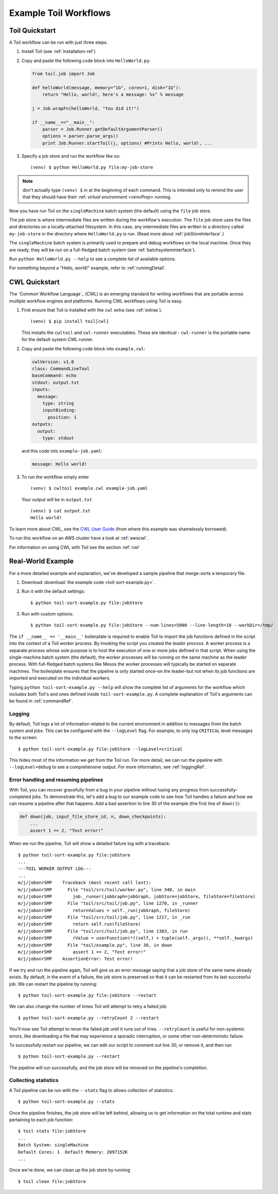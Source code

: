 .. _running:

Example Toil Workflows
======================

.. _quickstart:

Toil Quickstart
---------------

A Toil workflow can be run with just three steps.
 
1. Install Toil (see :ref:`installation-ref`)

2. Copy and paste the following code block into ``HelloWorld.py``:

   .. code-block:: python

      from toil.job import Job

      def helloWorld(message, memory="1G", cores=1, disk="1G"):
          return "Hello, world!, here's a message: %s" % message

      j = Job.wrapFn(helloWorld, "You did it!")

      if __name__=="__main__":
          parser = Job.Runner.getDefaultArgumentParser()
          options = parser.parse_args()
          print Job.Runner.startToil(j, options) #Prints Hello, world!, ...

.. todo:: This example needs to be written in a simpler style per the Toil meeting discusssion on July 12th.

3. Specify a job store and run the workflow like so::

       (venv) $ python HelloWorld.py file:my-job-store

.. note::

    don't actually type ``(venv) $`` in at the beginning of each command. This is intended only to remind the user that they
    should have their :ref: `virtual environment <venvPrep>` running.

Now you have run Toil on the ``singleMachine`` batch system (the default) using
the ``file`` job store.

The job store is where intermediate files are written during the workflow's execution. The ``file`` job store
uses the files and directories on a locally-attached filesystem. In
this case, any intermediate files are written to a directory called ``my-job-store`` in the directory where
``HelloWorld.py`` is run. (Read more about :ref:`jobStoreInterface`.)

The ``singleMachine`` batch system is primarily used to prepare and debug workflows on the
local machine. Once they are ready, they will be run on a full-fledged batch system (see :ref:`batchsysteminterface`).

Run ``python HelloWorld.py --help`` to see a complete list of available options.

For something beyond a "Hello, world!" example, refer to :ref:`runningDetail`.

.. _cwlquickstart:

CWL Quickstart
--------------

The `Common Workflow Language`_ (CWL) is an emerging standard for writing
workflows that are portable across multiple workflow engines and platforms.
Running CWL workflows using Toil is easy.

#. First ensure that Toil is installed with the
   ``cwl`` extra (see :ref:`extras`).  ::

       (venv) $ pip install toil[cwl]

   This installs the ``cwltoil`` and ``cwl-runner`` executables. These are identical -
   ``cwl-runner`` is the portable name for the default system CWL runner.

#. Copy and paste the following code block into ``example.cwl``:

   .. code-block:: yaml

       cwlVersion: v1.0
       class: CommandLineTool
       baseCommand: echo
       stdout: output.txt
       inputs:
         message:
           type: string
           inputBinding:
             position: 1
       outputs:
         output:
           type: stdout

   and this code into ``example-job.yaml``:

   .. code-block:: yaml

        message: Hello world!

#. To run the workflow simply enter ::

        (venv) $ cwltoil example.cwl example-job.yaml

   Your output will be in ``output.txt`` ::

        (venv) $ cat output.txt
        Hello world!

To learn more about CWL, see the `CWL User Guide`_ (from where this example was
shamelessly borrowed).

To run this workflow on an AWS cluster have a look at :ref:`awscwl`.

For information on using CWL with Toil see the section :ref:`cwl`

.. _CWL User Guide: http://www.commonwl.org/v1.0/UserGuide.html

.. _runningDetail:

Real-World Example
------------------

For a more detailed example and explanation, we've developed a sample pipeline
that merge-sorts a temporary file.

.. todo:: What is the point of this example? It could be used as in introduction to developing a workflow. In that case, the structure of the script should be explained.

1. Download :download:`the example code <toil-sort-example.py>`.

2. Run it with the default settings::

      $ python toil-sort-example.py file:jobStore

3. Run with custom options::

      $ python toil-sort-example.py file:jobStore --num-lines=5000 --line-length=10 --workDir=/tmp/

The ``if __name__ == '__main__'`` boilerplate is required to enable Toil to
import the job functions defined in the script into the context of a Toil
*worker* process. By invoking the script you created the *leader process*. A
worker process is a separate process whose sole purpose is to host the
execution of one or more jobs defined in that script. When using the
single-machine batch system (the default), the worker processes will be running
on the same machine as the leader process. With full-fledged batch systems like
Mesos the worker processes will typically be started on separate machines. The
boilerplate ensures that the pipeline is only started once–on the leader–but
not when its job functions are imported and executed on the individual workers.

Typing ``python toil-sort-example.py --help`` will show the complete list of
arguments for the workflow which includes both Toil's and ones defined inside
``toil-sort-example.py``. A complete explanation of Toil's arguments can be
found in :ref:`commandRef`.


.. todo:: The following sections are duplicated in :ref:`commandRef`. Merge them?

Logging
~~~~~~~

By default, Toil logs a lot of information related to the current environment
in addition to messages from the batch system and jobs. This can be configured
with the ``--logLevel`` flag. For example, to only log ``CRITICAL`` level
messages to the screen::

   $ python toil-sort-example.py file:jobStore --logLevel=critical

This hides most of the information we get from the Toil run. For more detail,
we can run the pipeline with ``--logLevel=debug`` to see a comprehensive
output. For more information, see :ref:`loggingRef`.


Error handling and resuming pipelines
~~~~~~~~~~~~~~~~~~~~~~~~~~~~~~~~~~~~~

With Toil, you can recover gracefully from a bug in your pipeline without losing
any progress from successfully-completed jobs. To demonstrate this, let's add
a bug to our example code to see how Toil handles a failure and how we can
resume a pipeline after that happens. Add a bad assertion to line 30 of the
example (the first line of ``down()``):

.. code-block:: python

   def down(job, input_file_store_id, n, down_checkpoints):
       ...
       assert 1 == 2, "Test error!"

When we run the pipeline, Toil will show a detailed failure log with a traceback::

   $ python toil-sort-example.py file:jobStore
   ...
   ---TOIL WORKER OUTPUT LOG---
   ...
   m/j/jobonrSMP    Traceback (most recent call last):
   m/j/jobonrSMP      File "toil/src/toil/worker.py", line 340, in main
   m/j/jobonrSMP        job._runner(jobGraph=jobGraph, jobStore=jobStore, fileStore=fileStore)
   m/j/jobonrSMP      File "toil/src/toil/job.py", line 1270, in _runner
   m/j/jobonrSMP        returnValues = self._run(jobGraph, fileStore)
   m/j/jobonrSMP      File "toil/src/toil/job.py", line 1217, in _run
   m/j/jobonrSMP        return self.run(fileStore)
   m/j/jobonrSMP      File "toil/src/toil/job.py", line 1383, in run
   m/j/jobonrSMP        rValue = userFunction(*((self,) + tuple(self._args)), **self._kwargs)
   m/j/jobonrSMP      File "toil/example.py", line 30, in down
   m/j/jobonrSMP        assert 1 == 2, "Test error!"
   m/j/jobonrSMP    AssertionError: Test error!

If we try and run the pipeline again, Toil will give us an error message saying
that a job store of the same name already exists. By default, in the event of a
failure, the job store is preserved so that it can be restarted from its last
successful job. We can restart the pipeline by running::

   $ python toil-sort-example.py file:jobStore --restart

We can also change the number of times Toil will attempt to retry a failed job::

   $ python toil-sort-example.py --retryCount 2 --restart

You'll now see Toil attempt to rerun the failed job until it runs out of tries.
``--retryCount`` is useful for non-systemic errors, like downloading a file that
may experience a sporadic interruption, or some other non-deterministic failure.

To successfully restart our pipeline, we can edit our script to comment out
line 30, or remove it, and then run

::

   $ python toil-sort-example.py --restart

The pipeline will run successfully, and the job store will be removed on the
pipeline's completion.


Collecting statistics
~~~~~~~~~~~~~~~~~~~~~

A Toil pipeline can be run with the ``--stats`` flag to allows collection of
statistics::

   $ python toil-sort-example.py --stats

Once the pipeline finishes, the job store will be left behind, allowing us to
get information on the total runtime and stats pertaining to each job function::

   $ toil stats file:jobStore
   ...
   Batch System: singleMachine
   Default Cores: 1  Default Memory: 2097152K
   ...

Once we're done, we can clean up the job store by running

::

   $ toil clean file:jobStore
